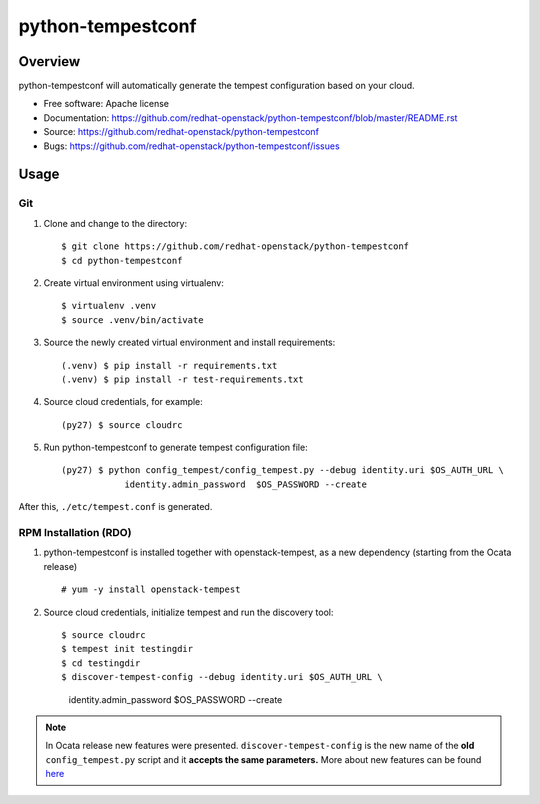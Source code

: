python-tempestconf
==================

Overview
--------

python-tempestconf will automatically generate the tempest configuration
based on your cloud.

-  Free software: Apache license
-  Documentation:
   https://github.com/redhat-openstack/python-tempestconf/blob/master/README.rst
-  Source: https://github.com/redhat-openstack/python-tempestconf
-  Bugs: https://github.com/redhat-openstack/python-tempestconf/issues

Usage
-----

Git
~~~

1. Clone and change to the directory:

   ::

    $ git clone https://github.com/redhat-openstack/python-tempestconf
    $ cd python-tempestconf

2. Create virtual environment using virtualenv:

   ::

    $ virtualenv .venv
    $ source .venv/bin/activate

3. Source the newly created virtual environment and install
   requirements:

   ::

    (.venv) $ pip install -r requirements.txt
    (.venv) $ pip install -r test-requirements.txt

4. Source cloud credentials, for example:

   ::

    (py27) $ source cloudrc

5. Run python-tempestconf to generate tempest configuration file:

   ::

    (py27) $ python config_tempest/config_tempest.py --debug identity.uri $OS_AUTH_URL \
                identity.admin_password  $OS_PASSWORD --create

After this, ``./etc/tempest.conf`` is generated.

RPM Installation (RDO)
~~~~~~~~~~~~~~~~~~~~~~

1. python-tempestconf is installed together with openstack-tempest, as
   a new dependency (starting from the Ocata release)

   ::

   # yum -y install openstack-tempest

2. Source cloud credentials, initialize tempest and run the discovery
   tool:

   ::

   $ source cloudrc
   $ tempest init testingdir
   $ cd testingdir
   $ discover-tempest-config --debug identity.uri $OS_AUTH_URL \
         identity.admin_password  $OS_PASSWORD --create

.. note::
   In Ocata release new features were presented.
   ``discover-tempest-config`` is the new name of the **old**
   ``config_tempest.py`` script and it **accepts the same parameters.**
   More about new features can be found
   `here <https://www.rdoproject.org/blog/2017/02/testing-rdo-with-tempest-new-features-in-ocata/>`__
